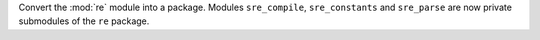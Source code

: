 Convert the :mod:`re` module into a package. Modules ``sre_compile``,
``sre_constants`` and ``sre_parse`` are now private submodules of the ``re``
package.
